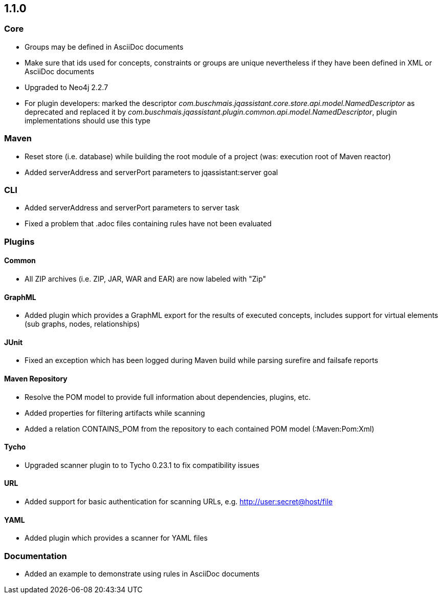 == 1.1.0

=== Core
- Groups may be defined in AsciiDoc documents
- Make sure that ids used for concepts, constraints or groups are unique nevertheless if they have been defined in XML or AsciiDoc documents
- Upgraded to Neo4j 2.2.7
- For plugin developers: marked the descriptor _com.buschmais.jqassistant.core.store.api.model.NamedDescriptor_ as deprecated
  and replaced it by _com.buschmais.jqassistant.plugin.common.api.model.NamedDescriptor_, plugin implementations should use this type

=== Maven
- Reset store (i.e. database) while building the root module of a project (was: execution root of Maven reactor)
- Added serverAddress and serverPort parameters to jqassistant:server goal

=== CLI
- Added serverAddress and serverPort parameters to server task
- Fixed a problem that .adoc files containing rules have not been evaluated

=== Plugins

==== Common
- All ZIP archives (i.e. ZIP, JAR, WAR and EAR) are now labeled with "Zip"

==== GraphML
- Added plugin which provides a GraphML export for the results of executed concepts, includes support for virtual elements (sub graphs, nodes, relationships)

==== JUnit
- Fixed an exception which has been logged during Maven build while parsing surefire and failsafe reports

==== Maven Repository
- Resolve the POM model to provide full information about dependencies, plugins, etc.
- Added properties for filtering artifacts while scanning
- Added a relation CONTAINS_POM from the repository to each contained POM model (:Maven:Pom:Xml)

==== Tycho
- Upgraded scanner plugin to to Tycho 0.23.1 to fix compatibility issues

==== URL
- Added support for basic authentication for scanning URLs, e.g. http://user:secret@host/file

==== YAML
- Added plugin which provides a scanner for YAML files

=== Documentation
- Added an example to demonstrate using rules in AsciiDoc documents
